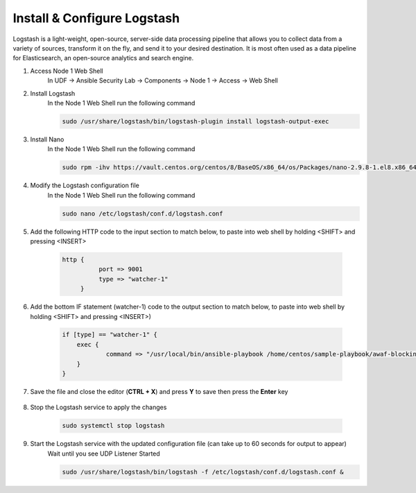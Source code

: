 Install & Configure Logstash
============================

Logstash is a light-weight, open-source, server-side data processing pipeline that allows you to collect data from a variety of sources, transform it on the fly, and send it to your desired destination. It is most often used as a data pipeline for Elasticsearch, an open-source analytics and search engine. 

#. Access Node 1 Web Shell
     In UDF -> Ansible Security Lab -> Components -> Node 1 -> Access -> Web Shell

     .. image:: ../images/Event/Picture9.png
          :width: 400
#. Install Logstash
     In the Node 1 Web Shell run the following command

     .. code-block::

       sudo /usr/share/logstash/bin/logstash-plugin install logstash-output-exec

     .. image:: ../images/Event/Picture10.png
          :width: 850
#. Install Nano
     In the Node 1 Web Shell run the following command 
     
     .. code-block::

       sudo rpm -ihv https://vault.centos.org/centos/8/BaseOS/x86_64/os/Packages/nano-2.9.8-1.el8.x86_64.rpm 
#. Modify the Logstash configuration file
     In the Node 1 Web Shell run the following command
     
     .. code-block::

       sudo nano /etc/logstash/conf.d/logstash.conf
#. Add the following HTTP code to the input section to match below, to paste into web shell by holding <SHIFT> and pressing <INSERT>

     .. code-block::

                 http {
                           port => 9001
                           type => "watcher-1"
                      }

     .. code-block::
  
     .. image:: ../images/Event/Output1.png
          :width: 850
#. Add the bottom IF statement (watcher-1) code to the output section to match below, to paste into web shell by holding <SHIFT> and pressing <INSERT>)
     
     .. code-block::

            if [type] == "watcher-1" {
                exec {
                        command => "/usr/local/bin/ansible-playbook /home/centos/sample-playbook/awaf-blocking.yaml"
                }
            }

     .. image:: ../images/Event/Output2.png
          :width: 850
#. Save the file and close the editor (**CTRL + X**) and press **Y** to save then press the **Enter** key
     
     .. image:: ../images/Event/Picture11.png
          :width: 600
#. Stop the Logstash service to apply the changes
     
     .. code-block::

          sudo systemctl stop logstash
     
     .. image:: ../images/Event/Picture12.png
          :width: 600
#. Start the Logstash service with the updated configuration file (can take up to 60 seconds for output to appear)
     Wait until you see UDP Listener Started
     
     .. code-block::
          
          sudo /usr/share/logstash/bin/logstash -f /etc/logstash/conf.d/logstash.conf &

     .. image:: ../images/Event/Picture13.png
          :width: 850